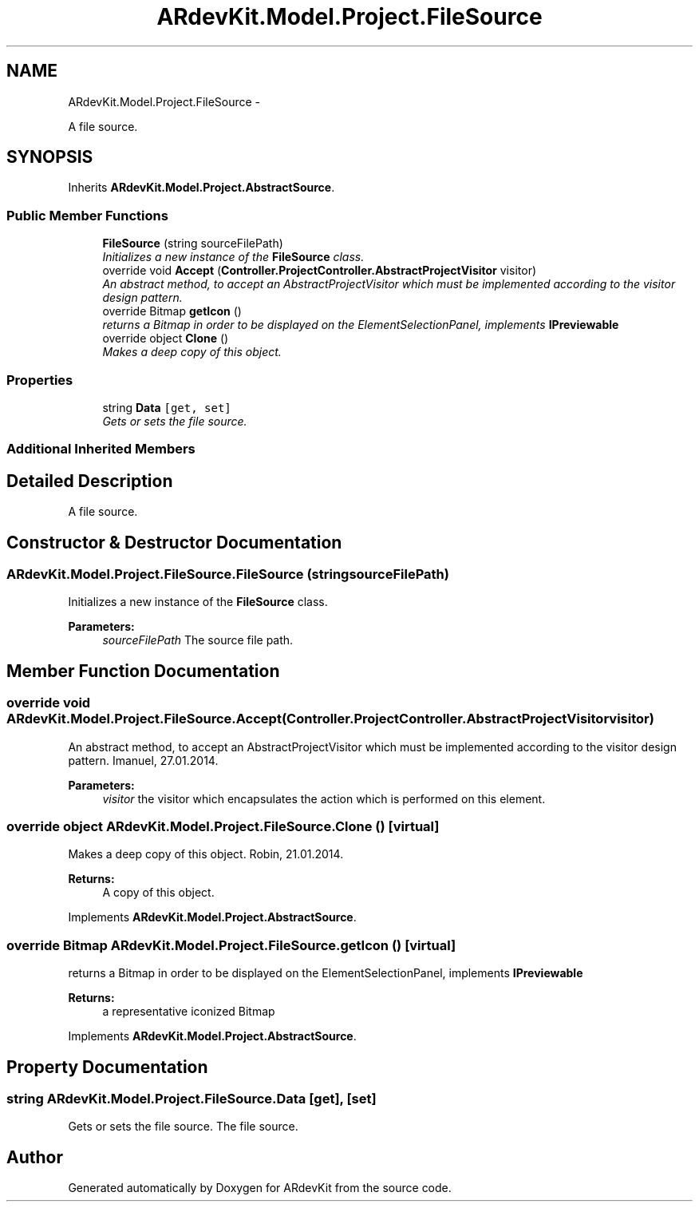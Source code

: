 .TH "ARdevKit.Model.Project.FileSource" 3 "Sat Mar 1 2014" "Version 0.2" "ARdevKit" \" -*- nroff -*-
.ad l
.nh
.SH NAME
ARdevKit.Model.Project.FileSource \- 
.PP
A file source\&.  

.SH SYNOPSIS
.br
.PP
.PP
Inherits \fBARdevKit\&.Model\&.Project\&.AbstractSource\fP\&.
.SS "Public Member Functions"

.in +1c
.ti -1c
.RI "\fBFileSource\fP (string sourceFilePath)"
.br
.RI "\fIInitializes a new instance of the \fBFileSource\fP class\&. \fP"
.ti -1c
.RI "override void \fBAccept\fP (\fBController\&.ProjectController\&.AbstractProjectVisitor\fP visitor)"
.br
.RI "\fIAn abstract method, to accept an AbstractProjectVisitor which must be implemented according to the visitor design pattern\&. \fP"
.ti -1c
.RI "override Bitmap \fBgetIcon\fP ()"
.br
.RI "\fIreturns a Bitmap in order to be displayed on the ElementSelectionPanel, implements \fBIPreviewable\fP \fP"
.ti -1c
.RI "override object \fBClone\fP ()"
.br
.RI "\fIMakes a deep copy of this object\&. \fP"
.in -1c
.SS "Properties"

.in +1c
.ti -1c
.RI "string \fBData\fP\fC [get, set]\fP"
.br
.RI "\fIGets or sets the file source\&. \fP"
.in -1c
.SS "Additional Inherited Members"
.SH "Detailed Description"
.PP 
A file source\&. 


.SH "Constructor & Destructor Documentation"
.PP 
.SS "ARdevKit\&.Model\&.Project\&.FileSource\&.FileSource (stringsourceFilePath)"

.PP
Initializes a new instance of the \fBFileSource\fP class\&. 
.PP
\fBParameters:\fP
.RS 4
\fIsourceFilePath\fP The source file path\&.
.RE
.PP

.SH "Member Function Documentation"
.PP 
.SS "override void ARdevKit\&.Model\&.Project\&.FileSource\&.Accept (\fBController\&.ProjectController\&.AbstractProjectVisitor\fPvisitor)"

.PP
An abstract method, to accept an AbstractProjectVisitor which must be implemented according to the visitor design pattern\&. Imanuel, 27\&.01\&.2014\&. 
.PP
\fBParameters:\fP
.RS 4
\fIvisitor\fP the visitor which encapsulates the action which is performed on this element\&. 
.RE
.PP

.SS "override object ARdevKit\&.Model\&.Project\&.FileSource\&.Clone ()\fC [virtual]\fP"

.PP
Makes a deep copy of this object\&. Robin, 21\&.01\&.2014\&. 
.PP
\fBReturns:\fP
.RS 4
A copy of this object\&. 
.RE
.PP

.PP
Implements \fBARdevKit\&.Model\&.Project\&.AbstractSource\fP\&.
.SS "override Bitmap ARdevKit\&.Model\&.Project\&.FileSource\&.getIcon ()\fC [virtual]\fP"

.PP
returns a Bitmap in order to be displayed on the ElementSelectionPanel, implements \fBIPreviewable\fP 
.PP
\fBReturns:\fP
.RS 4
a representative iconized Bitmap 
.RE
.PP

.PP
Implements \fBARdevKit\&.Model\&.Project\&.AbstractSource\fP\&.
.SH "Property Documentation"
.PP 
.SS "string ARdevKit\&.Model\&.Project\&.FileSource\&.Data\fC [get]\fP, \fC [set]\fP"

.PP
Gets or sets the file source\&. The file source\&. 

.SH "Author"
.PP 
Generated automatically by Doxygen for ARdevKit from the source code\&.

